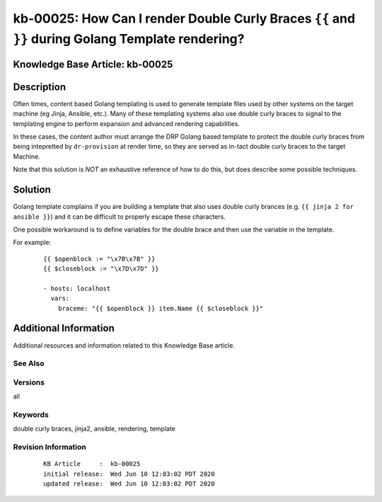 .. Copyright (c) 2020 RackN Inc.
.. Licensed under the Apache License, Version 2.0 (the "License");
.. Digital Rebar Provision documentation under Digital Rebar master license

.. REFERENCE kb-00000 for an example and information on how to use this template.
.. If you make EDITS - ensure you update footer release date information.


.. _rs_kb_00025:

kb-00025: How Can I render Double Curly Braces ``{{`` and ``}}`` during Golang Template rendering?
~~~~~~~~~~~~~~~~~~~~~~~~~~~~~~~~~~~~~~~~~~~~~~~~~~~~~~~~~~~~~~~~~~~~~~~~~~~~~~~~~~~~~~~~~~~~~~~~~~

.. _rs_double_brace:

Knowledge Base Article: kb-00025
--------------------------------


Description
-----------

Often times, content based Golang templating is used to generate template files used by other
systems on the target machine (eg Jinja, Ansible, etc.).  Many of these templating systems
also use double curly braces to signal to the templating engine to perform expansion and
advanced rendering capabilities.

In these cases, the content author must arrange the DRP Golang based template to protect the
double curly braces from being intepretted by ``dr-provision`` at render time, so they are
served as in-tact double curly braces to the target Machine.

Note that this solution is *NOT* an exhaustive reference of how to do this, but does describe
some possible techniques.


Solution
--------

Golang template complains if you are building a template that also uses double curly brances (e.g.
``{{ jinja 2 for ansible }}``) and it can be difficult to properly escape these characters.

One possible workaround is to define variables for the double brace and then use the variable in the
template.

For example:

  ::

    {{ $openblock := "\x7B\x7B" }}
    {{ $closeblock := "\x7D\x7D" }}

    - hosts: localhost
      vars:
        braceme: "{{ $openblock }} item.Name {{ $closeblock }}"


Additional Information
----------------------

Additional resources and information related to this Knowledge Base article.


See Also
========


Versions
========

all


Keywords
========

double curly braces, jinja2, ansible, rendering, template


Revision Information
====================
  ::

    KB Article     :  kb-00025
    initial release:  Wed Jun 10 12:03:02 PDT 2020
    updated release:  Wed Jun 10 12:03:02 PDT 2020

